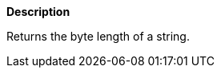 // This is generated by ESQL's AbstractFunctionTestCase. Do no edit it. See ../README.md for how to regenerate it.

*Description*

Returns the byte length of a string.
